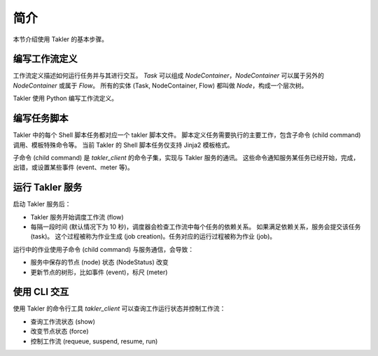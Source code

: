 简介
======================

本节介绍使用 Takler 的基本步骤。

编写工作流定义
----------------------

工作流定义描述如何运行任务并与其进行交互。
*Task* 可以组成 *NodeContainer*，*NodeContainer* 可以属于另外的 *NodeContainer* 或属于 *Flow*。
所有的实体 (Task, NodeContainer, Flow) 都叫做 *Node*，构成一个层次树。

Takler 使用 Python 编写工作流定义。

编写任务脚本
------------------

Takler 中的每个 Shell 脚本任务都对应一个 takler 脚本文件。
脚本定义任务需要执行的主要工作，包含子命令 (child command) 调用、模板特殊命令等。
当前 Takler 的 Shell 脚本任务仅支持 Jinja2 模板格式。

子命令 (child command) 是 *takler_client* 的命令子集，实现与 Takler 服务的通讯。
这些命令通知服务某任务已经开始，完成，出错，或设置某些事件 (event、meter 等)。

运行 Takler 服务
-------------------

启动 Takler 服务后：

* Takler 服务开始调度工作流 (flow)
* 每隔一段时间 (默认情况下为 10 秒)，调度器会检查工作流中每个任务的依赖关系。
  如果满足依赖关系，服务会提交该任务 (task)。
  这个过程被称为作业生成 (job creation)。任务对应的运行过程被称为作业 (job)。

运行中的作业使用子命令 (child command) 与服务通信，会导致：

- 服务中保存的节点 (node) 状态 (NodeStatus) 改变
- 更新节点的树形，比如事件 (event)，标尺 (meter)

使用 CLI 交互
---------------------------

使用 Takler 的命令行工具 *takler_client* 可以查询工作运行状态并控制工作流：

- 查询工作流状态 (show)
- 改变节点状态 (force)
- 控制工作流 (requeue, suspend, resume, run)
